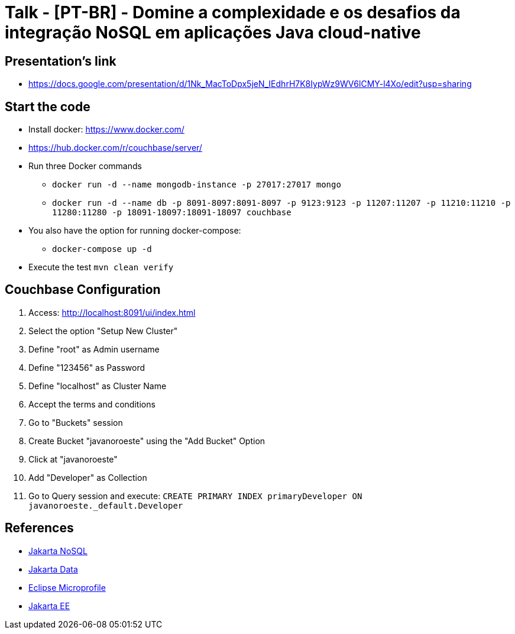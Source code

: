 = Talk - [PT-BR] - Domine a complexidade e os desafios da integração NoSQL em aplicações Java cloud-native

== Presentation's link

* https://docs.google.com/presentation/d/1Nk_MacToDpx5jeN_IEdhrH7K8IypWz9WV6lCMY-l4Xo/edit?usp=sharing

== Start the code

* Install docker: https://www.docker.com/
* https://hub.docker.com/r/couchbase/server/
* Run three Docker commands
** `docker run -d --name mongodb-instance -p 27017:27017 mongo`
** `docker run -d --name db -p 8091-8097:8091-8097 -p 9123:9123 -p 11207:11207 -p 11210:11210 -p 11280:11280 -p 18091-18097:18091-18097 couchbase`
* You also have the option for running docker-compose:
** `docker-compose up -d`
* Execute the test `mvn clean verify`

== Couchbase Configuration

1. Access: http://localhost:8091/ui/index.html
2. Select the option "Setup New Cluster"
3. Define "root" as Admin username
4. Define "123456" as Password
5. Define "localhost" as Cluster Name
6. Accept the terms and conditions
7. Go to "Buckets" session
8. Create Bucket "javanoroeste" using the "Add Bucket" Option
9. Click at "javanoroeste"
10. Add "Developer" as Collection
11. Go to Query session and execute: `CREATE PRIMARY INDEX primaryDeveloper ON javanoroeste._default.Developer`

== References

* https://jakarta.ee/specifications/nosql/[Jakarta NoSQL]
* https://jakarta.ee/specifications/data/[Jakarta Data]
* https://microprofile.io/[Eclipse Microprofile]
* https://jakarta.ee/[Jakarta EE]
